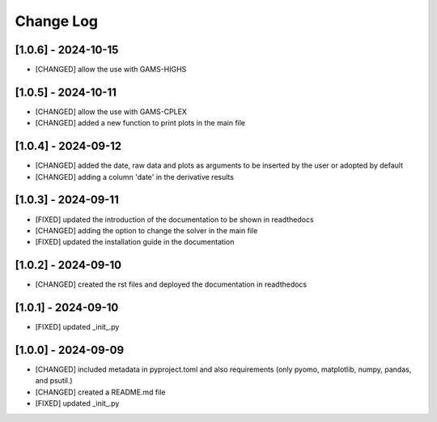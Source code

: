 Change Log
=============
[1.0.6] - 2024-10-15
---------------------
- [CHANGED] allow the use with GAMS-HIGHS

[1.0.5] - 2024-10-11
---------------------
- [CHANGED] allow the use with GAMS-CPLEX
- [CHANGED] added a new function to print plots in the main file

[1.0.4] - 2024-09-12
---------------------
- [CHANGED] added the date, raw data and plots as arguments to be inserted by the user or adopted by default
- [CHANGED] adding a column 'date' in the derivative results

[1.0.3] - 2024-09-11
---------------------

- [FIXED] updated the introduction of the documentation to be shown in readthedocs
- [CHANGED] adding the option to change the solver in the main file
- [FIXED] updated the installation guide in the documentation

[1.0.2] - 2024-09-10
---------------------

- [CHANGED] created the rst files and deployed the documentation in readthedocs

[1.0.1] - 2024-09-10
---------------------

- [FIXED] updated _init_.py

[1.0.0] - 2024-09-09
---------------------

- [CHANGED] included metadata in pyproject.toml and also requirements  (only pyomo, matplotlib, numpy, pandas, and psutil.)
- [CHANGED] created a README.md file
- [FIXED] updated _init_.py
